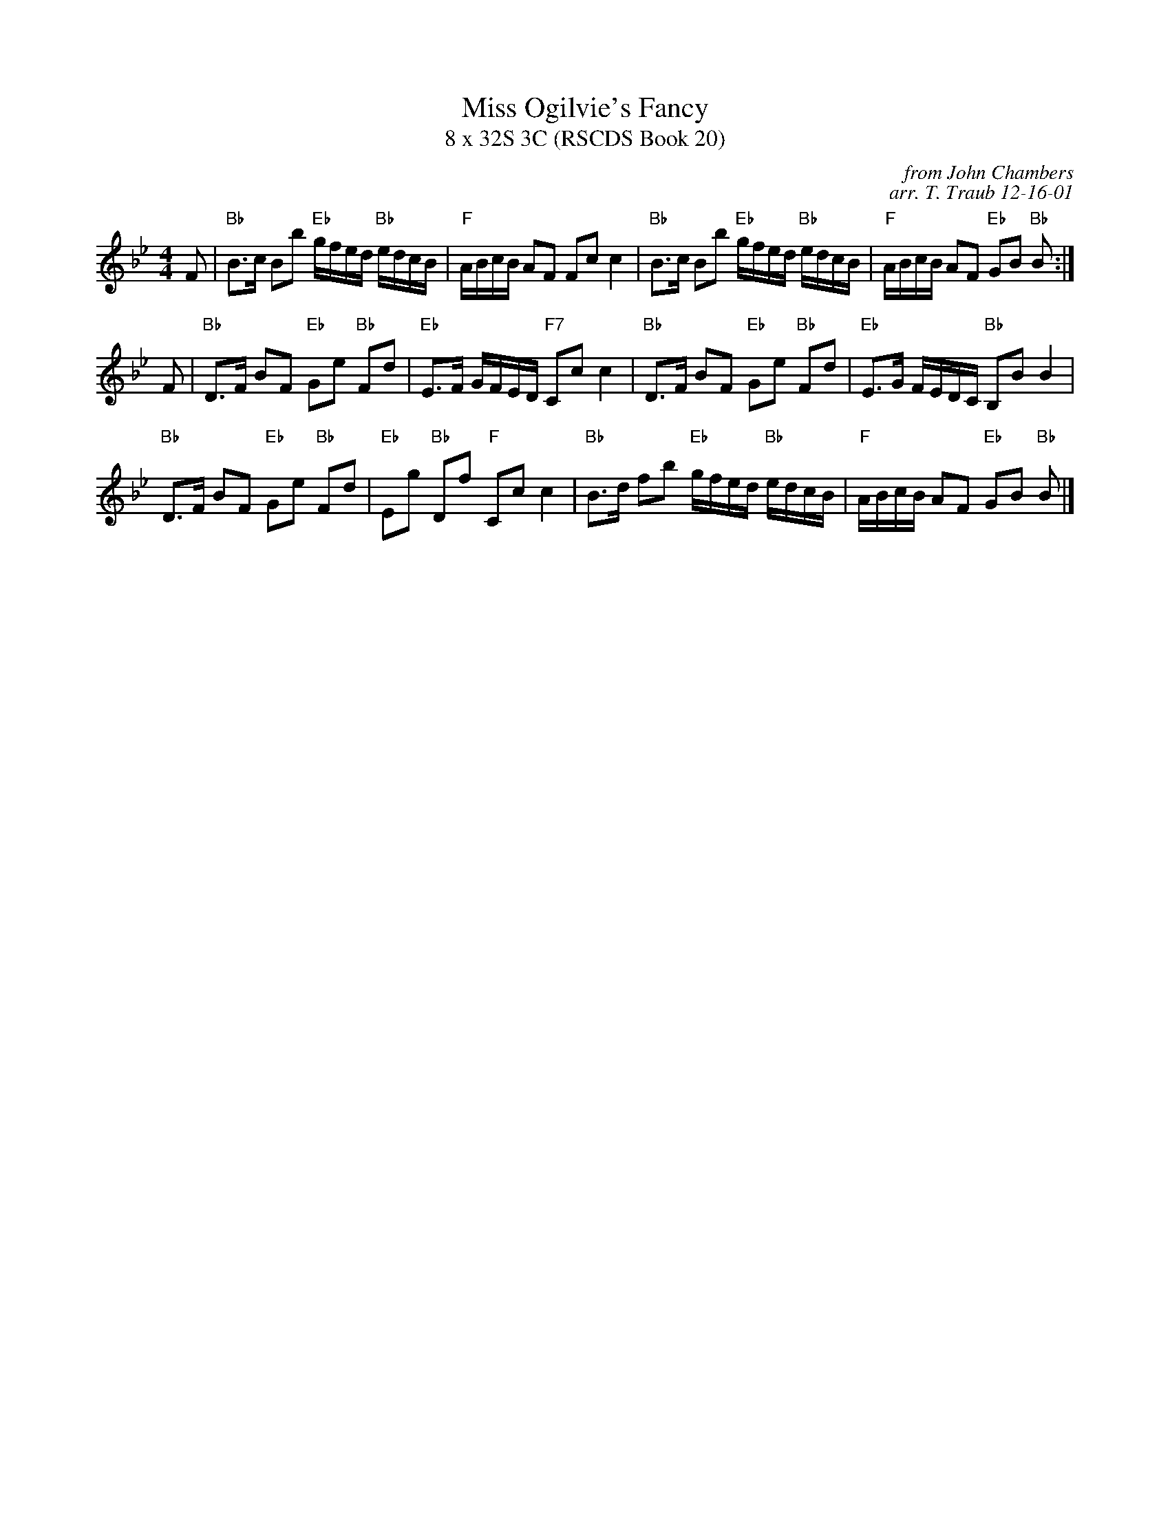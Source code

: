 X:1
T: Miss Ogilvie's Fancy
T: 8 x 32S 3C (RSCDS Book 20)
C: from John Chambers
C: arr. T. Traub 12-16-01
R: strathspey
M: 4/4
%
K: Bb
L: 1/8
F|"Bb"B>c Bb "Eb"g/f/e/d/ "Bb"e/d/c/B/|"F"A/B/c/B/ AF Fc c2|"Bb"B>c Bb "Eb"g/f/e/d/ "Bb"e/d/c/B/|"F"A/B/c/B/ AF "Eb"GB "Bb"B :|
F|"Bb"D>F BF "Eb"Ge "Bb"Fd|"Eb"E>F G/F/E/D/ "F7"Cc c2|"Bb"D>F BF "Eb"Ge "Bb"Fd|"Eb"E>G F/E/D/C/ "Bb"B,B B2|
"Bb"D>F BF "Eb"Ge "Bb"Fd|"Eb"Eg "Bb"Df "F"Cc c2|"Bb"B>d fb "Eb"g/f/e/d/ "Bb"e/d/c/B/|"F"A/B/c/B/ AF "Eb"GB "Bb"B |]
